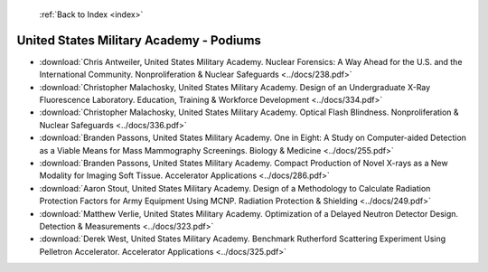  :ref:`Back to Index <index>`

United States Military Academy - Podiums
----------------------------------------

* :download:`Chris Antweiler, United States Military Academy. Nuclear Forensics: A Way Ahead for the U.S. and the International Community. Nonproliferation & Nuclear Safeguards <../docs/238.pdf>`
* :download:`Christopher Malachosky, United States Military Academy. Design of an Undergraduate X-Ray Fluorescence Laboratory. Education, Training & Workforce Development <../docs/334.pdf>`
* :download:`Christopher Malachosky, United States Military Academy. Optical Flash Blindness. Nonproliferation & Nuclear Safeguards <../docs/336.pdf>`
* :download:`Branden Passons, United States Military Academy. One in Eight: A Study on Computer-aided Detection as a Viable Means for Mass Mammography Screenings. Biology & Medicine <../docs/255.pdf>`
* :download:`Branden Passons, United States Military Academy. Compact Production of Novel X-rays as a New Modality for Imaging Soft Tissue. Accelerator Applications <../docs/286.pdf>`
* :download:`Aaron Stout, United States Military Academy. Design of a Methodology to Calculate Radiation Protection Factors for Army Equipment Using MCNP. Radiation Protection & Shielding <../docs/249.pdf>`
* :download:`Matthew Verlie, United States Military Academy. Optimization of a Delayed Neutron Detector Design. Detection & Measurements <../docs/323.pdf>`
* :download:`Derek West, United States Military Academy. Benchmark Rutherford Scattering Experiment Using Pelletron Accelerator. Accelerator Applications <../docs/325.pdf>`
